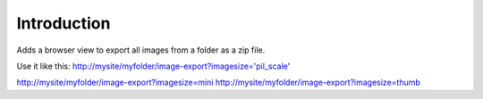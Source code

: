 Introduction
============

Adds a browser view to export all images from a folder as a zip file.

Use it like this:
http://mysite/myfolder/image-export?imagesize='pil_scale'


http://mysite/myfolder/image-export?imagesize=mini
http://mysite/myfolder/image-export?imagesize=thumb